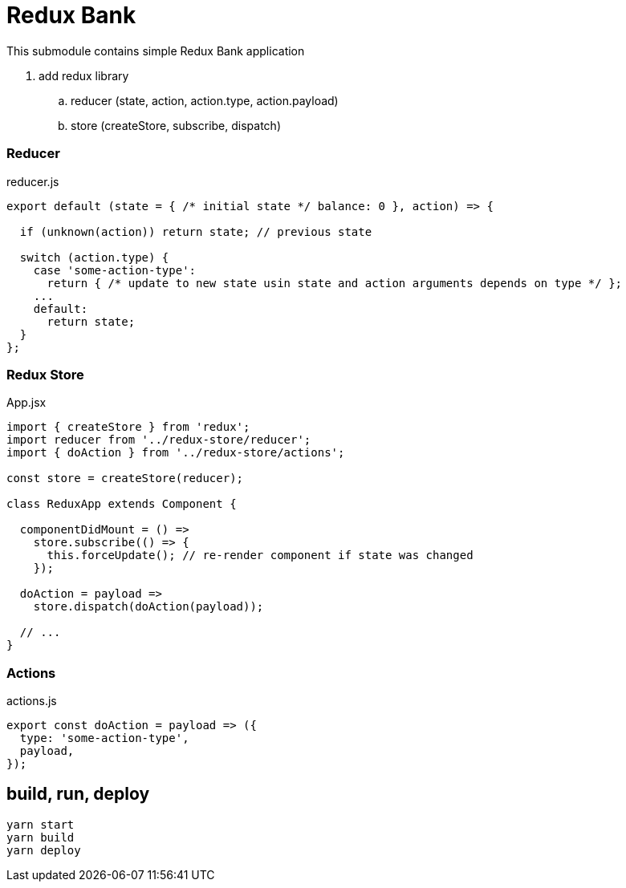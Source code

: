 = Redux Bank

This submodule contains simple Redux Bank application

. add redux library
.. reducer (state, action, action.type, action.payload)
.. store (createStore, subscribe, dispatch)

=== Reducer

.reducer.js
[source,jacascript]
----
export default (state = { /* initial state */ balance: 0 }, action) => {

  if (unknown(action)) return state; // previous state

  switch (action.type) {
    case 'some-action-type':
      return { /* update to new state usin state and action arguments depends on type */ };
    ...
    default:
      return state;
  }
};
----

=== Redux Store

.App.jsx
[source,jacascript]
----
import { createStore } from 'redux';
import reducer from '../redux-store/reducer';
import { doAction } from '../redux-store/actions';

const store = createStore(reducer);

class ReduxApp extends Component {

  componentDidMount = () =>
    store.subscribe(() => {
      this.forceUpdate(); // re-render component if state was changed
    });

  doAction = payload =>
    store.dispatch(doAction(payload));

  // ...
}
----

=== Actions

.actions.js
[source,jacascript]
----
export const doAction = payload => ({
  type: 'some-action-type',
  payload,
});
----

== build, run, deploy

[source,bash]
yarn start
yarn build
yarn deploy
